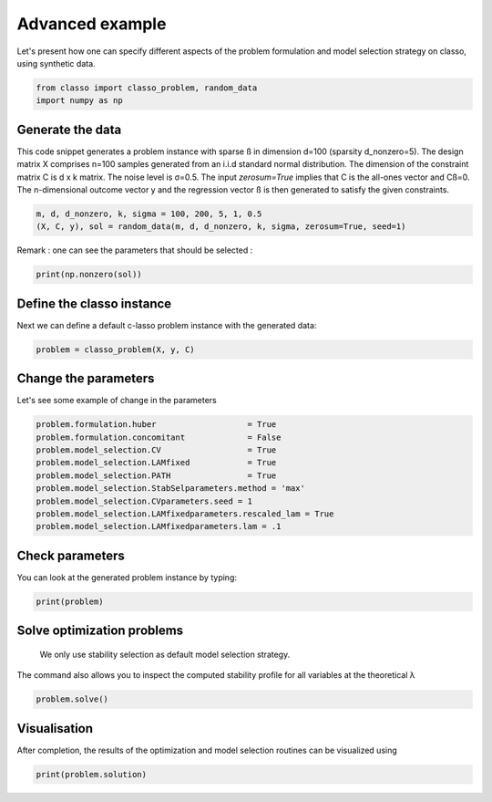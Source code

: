 .. only:: html

    .. note::
        :class: sphx-glr-download-link-note

        Click :ref:`here <sphx_glr_download_auto_examples_plot_advanced_example.py>`     to download the full example code
    .. rst-class:: sphx-glr-example-title

    .. _sphx_glr_auto_examples_plot_advanced_example.py:


Advanced example
===============

Let's present how one can specify different aspects of the problem 
formulation and model selection strategy on classo, using synthetic data.


.. code-block:: default


    from classo import classo_problem, random_data
    import numpy as np








Generate the data
^^^^^^^^^^^^^^^^^^^^^^^^^^^
This code snippet generates a problem instance with sparse ß in dimension
d=100 (sparsity d_nonzero=5). The design matrix X comprises n=100 samples generated from an i.i.d standard normal
distribution. The dimension of the constraint matrix C is d x k matrix. The noise level is σ=0.5. 
The input `zerosum=True` implies that C is the all-ones vector and Cß=0. The n-dimensional outcome vector y
and the regression vector ß is then generated to satisfy the given constraints. 


.. code-block:: default


    m, d, d_nonzero, k, sigma = 100, 200, 5, 1, 0.5
    (X, C, y), sol = random_data(m, d, d_nonzero, k, sigma, zerosum=True, seed=1)








Remark : one can see the parameters that should be selected :


.. code-block:: default

    print(np.nonzero(sol))





.. rst-class:: sphx-glr-script-out

 Out:

 .. code-block:: none

    (array([  7,  63, 148, 164, 168]),)




Define the classo instance
^^^^^^^^^^^^^^^^^^^^^^^^^^^
Next we can define a default c-lasso problem instance with the generated data:


.. code-block:: default


    problem = classo_problem(X, y, C) 









Change the parameters
^^^^^^^^^^^^^^^^^^^^^^^^^^^
Let's see some example of change in the parameters


.. code-block:: default


    problem.formulation.huber                   = True
    problem.formulation.concomitant             = False
    problem.model_selection.CV                  = True
    problem.model_selection.LAMfixed            = True
    problem.model_selection.PATH                = True
    problem.model_selection.StabSelparameters.method = 'max'
    problem.model_selection.CVparameters.seed = 1
    problem.model_selection.LAMfixedparameters.rescaled_lam = True
    problem.model_selection.LAMfixedparameters.lam = .1










Check parameters
^^^^^^^^^^^^^^^^^^^^^^^^^^^
You can look at the generated problem instance by typing:


.. code-block:: default


    print(problem)





.. rst-class:: sphx-glr-script-out

 Out:

 .. code-block:: none

 
 
    FORMULATION: R2
 
    MODEL SELECTION COMPUTED:  
         Lambda fixed
         Path
         Cross Validation
         Stability selection
 
    LAMBDA FIXED PARAMETERS: 
         numerical_method = not specified
         rescaled lam : True
         threshold : average of the absolute value of beta
         lam = 0.1
 
    PATH PARAMETERS: 
         numerical_method : not specified
         lamin = 0.001
         Nlam = 80
     with log-scale
 
    CROSS VALIDATION PARAMETERS: 
         numerical_method : not specified
         one-SE method : True
         Nsubset = 5
         lamin = 0.001
         Nlam = 80
     with log-scale
 
    STABILITY SELECTION PARAMETERS: 
         numerical_method : not specified
         method : max
         B = 50
         q = 10
         percent_nS = 0.5
         threshold = 0.7
         lamin = 0.01
         Nlam = 50





Solve optimization problems
^^^^^^^^^^^^^^^^^^^^^^^^^^^^^^
 We only use stability selection as default model selection strategy. 
The command also allows you to inspect the computed stability profile for all variables 
at the theoretical λ


.. code-block:: default


    problem.solve()








Visualisation
^^^^^^^^^^^^^^^
After completion, the results of the optimization and model selection routines 
can be visualized using


.. code-block:: default


    print(problem.solution)


.. rst-class:: sphx-glr-horizontal


    *

      .. image:: /auto_examples/images/sphx_glr_plot_advanced_example_001.png
          :alt: Coefficients at $\lambda$ = 0.1
          :class: sphx-glr-multi-img

    *

      .. image:: /auto_examples/images/sphx_glr_plot_advanced_example_002.png
          :alt: Coefficients across $\lambda$-path using R2
          :class: sphx-glr-multi-img

    *

      .. image:: /auto_examples/images/sphx_glr_plot_advanced_example_003.png
          :alt:  
          :class: sphx-glr-multi-img

    *

      .. image:: /auto_examples/images/sphx_glr_plot_advanced_example_004.png
          :alt: Refitted coefficients after CV model selection
          :class: sphx-glr-multi-img

    *

      .. image:: /auto_examples/images/sphx_glr_plot_advanced_example_005.png
          :alt: Stability selection profile of type max using R2
          :class: sphx-glr-multi-img

    *

      .. image:: /auto_examples/images/sphx_glr_plot_advanced_example_006.png
          :alt: Refitted coefficients after stability selection
          :class: sphx-glr-multi-img


.. rst-class:: sphx-glr-script-out

 Out:

 .. code-block:: none


     LAMBDA FIXED : 
       Selected variables :  7    63    148    164    168    
       Running time :  0.069s

     PATH COMPUTATION : 
       Running time :  0.472s

     CROSS VALIDATION : 
       Selected variables :  7    10    63    101    148    164    168    
       Running time :  1.747s

     STABILITY SELECTION : 
       Selected variables :  7    63    148    164    168    
       Running time :  4.463s






.. rst-class:: sphx-glr-timing

   **Total running time of the script:** ( 0 minutes  7.799 seconds)


.. _sphx_glr_download_auto_examples_plot_advanced_example.py:


.. only :: html

 .. container:: sphx-glr-footer
    :class: sphx-glr-footer-example



  .. container:: sphx-glr-download sphx-glr-download-python

     :download:`Download Python source code: plot_advanced_example.py <plot_advanced_example.py>`



  .. container:: sphx-glr-download sphx-glr-download-jupyter

     :download:`Download Jupyter notebook: plot_advanced_example.ipynb <plot_advanced_example.ipynb>`


.. only:: html

 .. rst-class:: sphx-glr-signature

    `Gallery generated by Sphinx-Gallery <https://sphinx-gallery.github.io>`_

